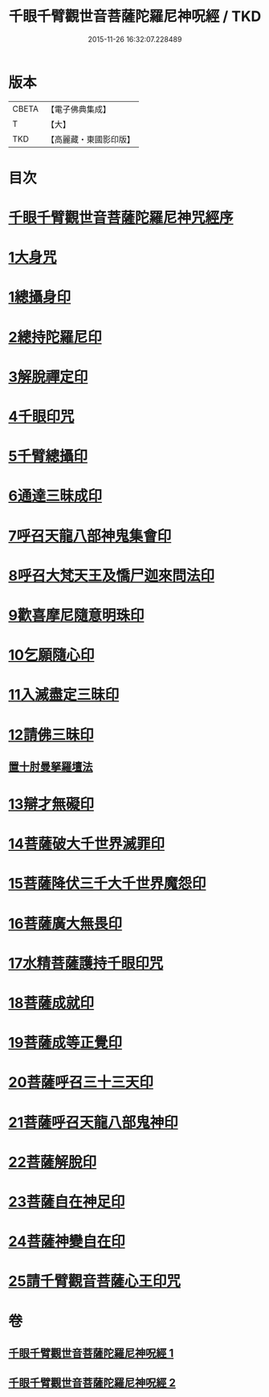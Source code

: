 #+TITLE: 千眼千臂觀世音菩薩陀羅尼神呪經 / TKD
#+DATE: 2015-11-26 16:32:07.228489
* 版本
 |     CBETA|【電子佛典集成】|
 |         T|【大】     |
 |       TKD|【高麗藏・東國影印版】|

* 目次
* [[file:KR6j0256_001.txt::001-0083b3][千眼千臂觀世音菩薩陀羅尼神咒經序]]
* [[file:KR6j0256_001.txt::0084a28][1大身咒]]
* [[file:KR6j0256_001.txt::0085b6][1總攝身印]]
* [[file:KR6j0256_001.txt::0085b18][2總持陀羅尼印]]
* [[file:KR6j0256_001.txt::0085b28][3解脫禪定印]]
* [[file:KR6j0256_001.txt::0085c5][4千眼印咒]]
* [[file:KR6j0256_001.txt::0085c16][5千臂總攝印]]
* [[file:KR6j0256_001.txt::0085c22][6通達三昧成印]]
* [[file:KR6j0256_001.txt::0085c28][7呼召天龍八部神鬼集會印]]
* [[file:KR6j0256_001.txt::0086a5][8呼召大梵天王及憍尸迦來問法印]]
* [[file:KR6j0256_001.txt::0086a14][9歡喜摩尼隨意明珠印]]
* [[file:KR6j0256_001.txt::0086a24][10乞願隨心印]]
* [[file:KR6j0256_001.txt::0086a28][11入滅盡定三昧印]]
* [[file:KR6j0256_001.txt::0086b4][12請佛三昧印]]
** [[file:KR6j0256_001.txt::0086b8][置十肘曼拏羅壇法]]
* [[file:KR6j0256_002.txt::002-0087c23][13辯才無礙印]]
* [[file:KR6j0256_002.txt::0088a12][14菩薩破大千世界滅罪印]]
* [[file:KR6j0256_002.txt::0088a27][15菩薩降伏三千大千世界魔怨印]]
* [[file:KR6j0256_002.txt::0088b7][16菩薩廣大無畏印]]
* [[file:KR6j0256_002.txt::0088b25][17水精菩薩護持千眼印咒]]
* [[file:KR6j0256_002.txt::0088c12][18菩薩成就印]]
* [[file:KR6j0256_002.txt::0088c20][19菩薩成等正覺印]]
* [[file:KR6j0256_002.txt::0088c28][20菩薩呼召三十三天印]]
* [[file:KR6j0256_002.txt::0089a11][21菩薩呼召天龍八部鬼神印]]
* [[file:KR6j0256_002.txt::0089a26][22菩薩解脫印]]
* [[file:KR6j0256_002.txt::0089b9][23菩薩自在神足印]]
* [[file:KR6j0256_002.txt::0089b13][24菩薩神變自在印]]
* [[file:KR6j0256_002.txt::0089b19][25請千臂觀音菩薩心王印咒]]
* 卷
** [[file:KR6j0256_001.txt][千眼千臂觀世音菩薩陀羅尼神呪經 1]]
** [[file:KR6j0256_002.txt][千眼千臂觀世音菩薩陀羅尼神呪經 2]]
